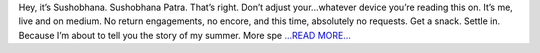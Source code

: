 .. title: The first two weeks of GSoC.
.. slug:
.. date: 2018-05-29 17:00:49 
.. tags: Astropy
.. author: Sushobhana Patra
.. link: https://medium.com/gsoc-experiences/hey-its-sushobhana-6676b3eb6af1?source=rss-86d4ca7aedde------2
.. description:
.. category: gsoc2018

Hey, it’s Sushobhana. Sushobhana Patra. That’s right. Don’t adjust your…whatever device you’re reading this on. It’s me, live and on medium. No return engagements, no encore, and this time, absolutely no requests. Get a snack. Settle in. Because I’m about to tell you the story of my summer. More spe `...READ MORE... <https://medium.com/gsoc-experiences/hey-its-sushobhana-6676b3eb6af1?source=rss-86d4ca7aedde------2>`__


